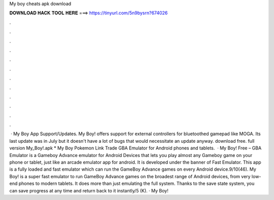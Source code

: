 My boy cheats apk download

𝐃𝐎𝐖𝐍𝐋𝐎𝐀𝐃 𝐇𝐀𝐂𝐊 𝐓𝐎𝐎𝐋 𝐇𝐄𝐑𝐄 ===> https://tinyurl.com/5n9bysrn?674026

.

.

.

.

.

.

.

.

.

.

.

.

 · My Boy App Support/Updates. My Boy! offers support for external controllers for bluetoothed gamepad like MOGA. Its last update was in July but it doesn't have a lot of bugs that would necessitate an update anyway. download free. full version My_Boy!.apk * My Boy Pokemon Link Trade GBA Emulator for Android phones and tablets.  · My Boy! Free – GBA Emulator is a Gameboy Advance emulator for Android Devices that lets you play almost any Gameboy game on your phone or tablet, just like an arcade emulator app for android. It is developed under the banner of Fast Emulator. This app is a fully loaded and fast emulator which can run the GameBoy Advance games on every Android device.9/10(46). My Boy! is a super fast emulator to run GameBoy Advance games on the broadest range of Android devices, from very low-end phones to modern tablets. It does more than just emulating the full system. Thanks to the save state system, you can save progress at any time and return back to it instantly/5 (K). · My Boy!